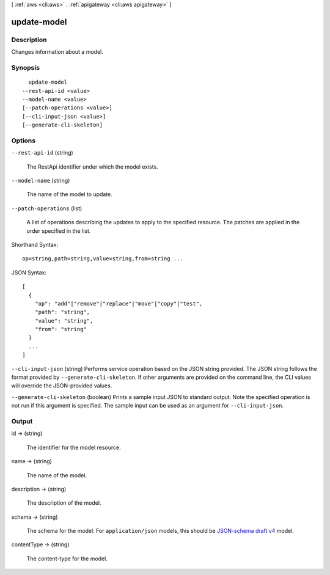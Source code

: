 [ :ref:`aws <cli:aws>` . :ref:`apigateway <cli:aws apigateway>` ]

.. _cli:aws apigateway update-model:


************
update-model
************



===========
Description
===========



Changes information about a model.



========
Synopsis
========

::

    update-model
  --rest-api-id <value>
  --model-name <value>
  [--patch-operations <value>]
  [--cli-input-json <value>]
  [--generate-cli-skeleton]




=======
Options
=======

``--rest-api-id`` (string)


  The  RestApi identifier under which the model exists.

  

``--model-name`` (string)


  The name of the model to update.

  

``--patch-operations`` (list)


  A list of operations describing the updates to apply to the specified resource. The patches are applied in the order specified in the list.

  



Shorthand Syntax::

    op=string,path=string,value=string,from=string ...




JSON Syntax::

  [
    {
      "op": "add"|"remove"|"replace"|"move"|"copy"|"test",
      "path": "string",
      "value": "string",
      "from": "string"
    }
    ...
  ]



``--cli-input-json`` (string)
Performs service operation based on the JSON string provided. The JSON string follows the format provided by ``--generate-cli-skeleton``. If other arguments are provided on the command line, the CLI values will override the JSON-provided values.

``--generate-cli-skeleton`` (boolean)
Prints a sample input JSON to standard output. Note the specified operation is not run if this argument is specified. The sample input can be used as an argument for ``--cli-input-json``.



======
Output
======

id -> (string)

  

  The identifier for the model resource.

  

  

name -> (string)

  

  The name of the model.

  

  

description -> (string)

  

  The description of the model.

  

  

schema -> (string)

  

  The schema for the model. For ``application/json`` models, this should be `JSON-schema draft v4`_ model.

  

  

contentType -> (string)

  

  The content-type for the model.

  

  



.. _JSON-schema draft v4: http://json-schema.org/documentation.html
